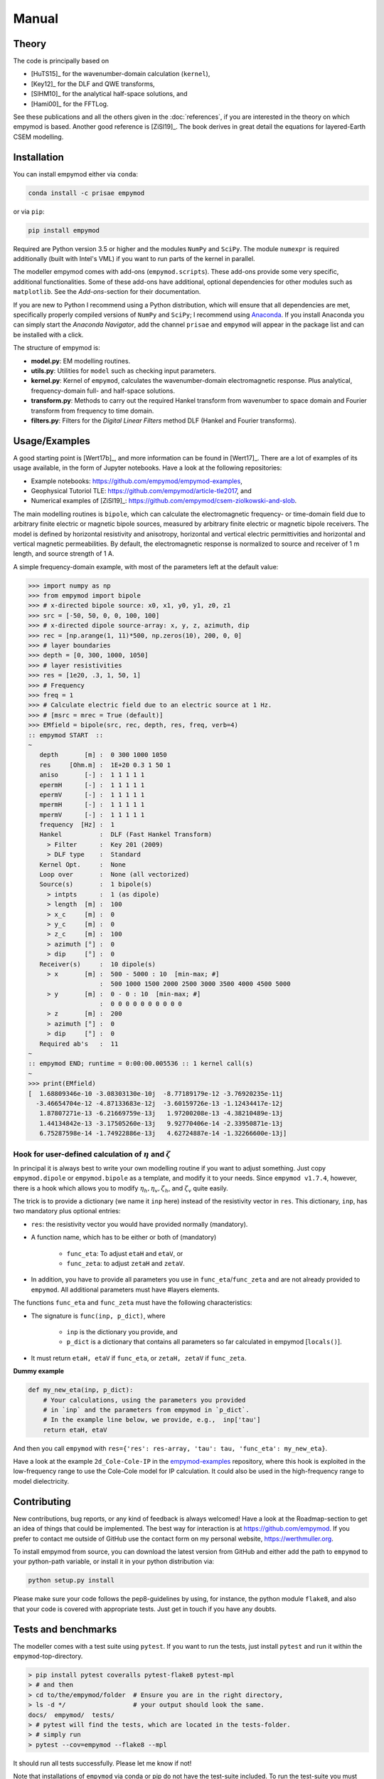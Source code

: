 Manual
######

Theory
------

The code is principally based on

- [HuTS15]_ for the wavenumber-domain calculation (``kernel``),
- [Key12]_ for the DLF and QWE transforms,
- [SlHM10]_ for the analytical half-space solutions, and
- [Hami00]_ for the FFTLog.

See these publications and all the others given in the :doc:`references`, if
you are interested in the theory on which empymod is based. Another good
reference is [ZiSl19]_. The book derives in great detail the equations for
layered-Earth CSEM modelling.


Installation
------------

You can install empymod either via ``conda``:

.. code-block:: console

   conda install -c prisae empymod

or via ``pip``:

.. code-block:: console

   pip install empymod

Required are Python version 3.5 or higher and the modules ``NumPy`` and
``SciPy``. The module ``numexpr`` is required additionally (built with Intel's
VML) if you want to run parts of the kernel in parallel.

The modeller empymod comes with add-ons (``empymod.scripts``). These add-ons
provide some very specific, additional functionalities. Some of these add-ons
have additional, optional dependencies for other modules such as
``matplotlib``. See the *Add-ons*-section for their documentation.

If you are new to Python I recommend using a Python distribution, which will
ensure that all dependencies are met, specifically properly compiled versions
of ``NumPy`` and ``SciPy``; I recommend using `Anaconda
<https://www.anaconda.com/download>`_. If you install Anaconda you can simply
start the *Anaconda Navigator*, add the channel ``prisae`` and ``empymod`` will
appear in the package list and can be installed with a click.


The structure of empymod is:

- **model.py**: EM modelling routines.
- **utils.py**: Utilities for ``model`` such as checking input parameters.
- **kernel.py**: Kernel of ``empymod``, calculates the wavenumber-domain
  electromagnetic response. Plus analytical, frequency-domain full- and
  half-space solutions.
- **transform.py**: Methods to carry out the required Hankel transform from
  wavenumber to space domain and Fourier transform from frequency to time
  domain.
- **filters.py**: Filters for the *Digital Linear Filters* method DLF (Hankel
  and Fourier transforms).


Usage/Examples
--------------

A good starting point is [Wert17b]_, and more information can be found in
[Wert17]_. There are a lot of examples of its usage available, in the form of
Jupyter notebooks. Have a look at the following repositories:

- Example notebooks: https://github.com/empymod/empymod-examples,
- Geophysical Tutoriol TLE: https://github.com/empymod/article-tle2017, and
- Numerical examples of [ZiSl19]_:
  https://github.com/empymod/csem-ziolkowski-and-slob.

The main modelling routines is ``bipole``, which can calculate the
electromagnetic frequency- or time-domain field due to arbitrary finite
electric or magnetic bipole sources, measured by arbitrary finite electric or
magnetic bipole receivers. The model is defined by horizontal resistivity and
anisotropy, horizontal and vertical electric permittivities and horizontal and
vertical magnetic permeabilities. By default, the electromagnetic response is
normalized to source and receiver of 1 m length, and source strength of 1 A.

A simple frequency-domain example, with most of the parameters left at the
default value:

.. code-block:: python

    >>> import numpy as np
    >>> from empymod import bipole
    >>> # x-directed bipole source: x0, x1, y0, y1, z0, z1
    >>> src = [-50, 50, 0, 0, 100, 100]
    >>> # x-directed dipole source-array: x, y, z, azimuth, dip
    >>> rec = [np.arange(1, 11)*500, np.zeros(10), 200, 0, 0]
    >>> # layer boundaries
    >>> depth = [0, 300, 1000, 1050]
    >>> # layer resistivities
    >>> res = [1e20, .3, 1, 50, 1]
    >>> # Frequency
    >>> freq = 1
    >>> # Calculate electric field due to an electric source at 1 Hz.
    >>> # [msrc = mrec = True (default)]
    >>> EMfield = bipole(src, rec, depth, res, freq, verb=4)
    :: empymod START  ::
    ~
       depth       [m] :  0 300 1000 1050
       res     [Ohm.m] :  1E+20 0.3 1 50 1
       aniso       [-] :  1 1 1 1 1
       epermH      [-] :  1 1 1 1 1
       epermV      [-] :  1 1 1 1 1
       mpermH      [-] :  1 1 1 1 1
       mpermV      [-] :  1 1 1 1 1
       frequency  [Hz] :  1
       Hankel          :  DLF (Fast Hankel Transform)
         > Filter      :  Key 201 (2009)
         > DLF type    :  Standard
       Kernel Opt.     :  None
       Loop over       :  None (all vectorized)
       Source(s)       :  1 bipole(s)
         > intpts      :  1 (as dipole)
         > length  [m] :  100
         > x_c     [m] :  0
         > y_c     [m] :  0
         > z_c     [m] :  100
         > azimuth [°] :  0
         > dip     [°] :  0
       Receiver(s)     :  10 dipole(s)
         > x       [m] :  500 - 5000 : 10  [min-max; #]
                       :  500 1000 1500 2000 2500 3000 3500 4000 4500 5000
         > y       [m] :  0 - 0 : 10  [min-max; #]
                       :  0 0 0 0 0 0 0 0 0 0
         > z       [m] :  200
         > azimuth [°] :  0
         > dip     [°] :  0
       Required ab's   :  11
    ~
    :: empymod END; runtime = 0:00:00.005536 :: 1 kernel call(s)
    ~
    >>> print(EMfield)
    [  1.68809346e-10 -3.08303130e-10j  -8.77189179e-12 -3.76920235e-11j
      -3.46654704e-12 -4.87133683e-12j  -3.60159726e-13 -1.12434417e-12j
       1.87807271e-13 -6.21669759e-13j   1.97200208e-13 -4.38210489e-13j
       1.44134842e-13 -3.17505260e-13j   9.92770406e-14 -2.33950871e-13j
       6.75287598e-14 -1.74922886e-13j   4.62724887e-14 -1.32266600e-13j]


Hook for user-defined calculation of :math:`\eta` and :math:`\zeta`
'''''''''''''''''''''''''''''''''''''''''''''''''''''''''''''''''''

In principal it is always best to write your own modelling routine if you want
to adjust something. Just copy ``empymod.dipole`` or ``empymod.bipole`` as a
template, and modify it to your needs. Since ``empymod v1.7.4``, however, there
is a hook which allows you to modify :math:`\eta_h, \eta_v, \zeta_h`, and
:math:`\zeta_v` quite easily.

The trick is to provide a dictionary (we name it ``inp`` here) instead of the
resistivity vector in ``res``. This dictionary, ``inp``, has two mandatory plus
optional entries:

- ``res``: the resistivity vector you would have provided normally (mandatory).
- A function name, which has to be either or both of (mandatory)

    - ``func_eta``: To adjust ``etaH`` and ``etaV``, or
    - ``func_zeta``: to adjust ``zetaH`` and ``zetaV``.

- In addition, you have to provide all parameters you use in
  ``func_eta``/``func_zeta`` and are not already provided to ``empymod``. All
  additional parameters must have #layers elements.

The functions ``func_eta`` and ``func_zeta`` must have the following
characteristics:

- The signature is ``func(inp, p_dict)``, where

    - ``inp`` is the dictionary you provide, and
    - ``p_dict`` is a dictionary that contains all parameters so far calculated
      in empymod [``locals()``].

- It must return ``etaH, etaV`` if ``func_eta``, or ``zetaH, zetaV`` if
  ``func_zeta``.

**Dummy example**

.. code-block:: python

    def my_new_eta(inp, p_dict):
        # Your calculations, using the parameters you provided
        # in `inp` and the parameters from empymod in `p_dict`.
        # In the example line below, we provide, e.g.,  inp['tau']
        return etaH, etaV

And then you call ``empymod`` with ``res={'res': res-array, 'tau': tau,
'func_eta': my_new_eta}``.

Have a look at the example ``2d_Cole-Cole-IP`` in the `empymod-examples
<https://github.com/empymod/empymod-examples>`_ repository, where this hook is
exploited in the low-frequency range to use the Cole-Cole model for IP
calculation. It could also be used in the high-frequency range to model
dielectricity.


Contributing
------------

New contributions, bug reports, or any kind of feedback is always welcomed!
Have a look at the Roadmap-section to get an idea of things that could be
implemented. The best way for interaction is at https://github.com/empymod.
If you prefer to contact me outside of GitHub use the contact form on my
personal website, https://werthmuller.org.

To install empymod from source, you can download the latest version from GitHub
and either add the path to ``empymod`` to your python-path variable, or install
it in your python distribution via:

.. code-block:: console

   python setup.py install

Please make sure your code follows the pep8-guidelines by using, for instance,
the python module ``flake8``, and also that your code is covered with
appropriate tests. Just get in touch if you have any doubts.


Tests and benchmarks
--------------------

The modeller comes with a test suite using ``pytest``. If you want to run the
tests, just install ``pytest`` and run it within the ``empymod``-top-directory.

.. code-block:: console

    > pip install pytest coveralls pytest-flake8 pytest-mpl
    > # and then
    > cd to/the/empymod/folder  # Ensure you are in the right directory,
    > ls -d */                  # your output should look the same.
    docs/  empymod/  tests/
    > # pytest will find the tests, which are located in the tests-folder.
    > # simply run
    > pytest --cov=empymod --flake8 --mpl

It should run all tests successfully. Please let me know if not!

Note that installations of ``empymod`` via conda or pip do not have the
test-suite included. To run the test-suite you must download ``empymod`` from
GitHub.

There is also a benchmark suite using *airspeed velocity*, located in the
`empymod/empymod-asv <https://github.com/empymod/empymod-asv>`_-repository. The
results of my machine can be found in the `empymod/empymod-bench
<https://github.com/empymod/empymod-bench>`_, its rendered version at
`empymod.github.io/empymod-asv <https://empymod.github.io/empymod-asv>`_.


Transforms
----------

Included **Hankel transforms**:

- Digital Linear Filters *DLF*
- Quadrature with Extrapolation *QWE*
- Adaptive quadrature *QUAD*

Included **Fourier transforms**:

- Digital Linear Filters *DLF*
- Quadrature with Extrapolation *QWE*
- Logarithmic Fast Fourier Transform *FFTLog*
- Fast Fourier Transform *FFT*


Digital Linear Filters
''''''''''''''''''''''
The module ``empymod.filters`` comes with many DLFs for the Hankel and the
Fourier transform. If you want to export one of these filters to plain ascii
files you can use the ``tofile``-routine of each filter:

.. code-block:: python

    >>> import empymod
    >>> # Load a filter
    >>> filt = empymod.filters.wer_201_2018()
    >>> # Save it to pure ascii-files
    >>> filt.tofile()
    >>> # This will save the following three files:
    >>> #    ./filters/wer_201_2018_base.txt
    >>> #    ./filters/wer_201_2018_j0.txt
    >>> #    ./filters/wer_201_2018_j1.txt

Similarly, if you want to use an own filter you can do that as well. The filter
base and the filter coefficient have to be stored in separate files:

.. code-block:: python

    >>> import empymod
    >>> # Create an empty filter;
    >>> # Name has to be the base of the text files
    >>> filt = empymod.filters.DigitalFilter('my-filter')
    >>> # Load the ascii-files
    >>> filt.fromfile()
    >>> # This will load the following three files:
    >>> #    ./filters/my-filter_base.txt
    >>> #    ./filters/my-filter_j0.txt
    >>> #    ./filters/my-filter_j1.txt
    >>> # and store them in filt.base, filt.j0, and filt.j1.

The path can be adjusted by providing ``tofile`` and ``fromfile`` with a
``path``-argument.


FFTLog
''''''

FFTLog is the logarithmic analogue to the Fast Fourier Transform FFT originally
proposed by [Talm78]_. The code used by ``empymod`` was published in Appendix B
of [Hami00]_ and is publicly available at `casa.colorado.edu/~ajsh/FFTLog
<http://casa.colorado.edu/~ajsh/FFTLog>`_. From the ``FFTLog``-website:

*FFTLog is a set of fortran subroutines that compute the fast Fourier or Hankel
(= Fourier-Bessel) transform of a periodic sequence of logarithmically spaced
points.*

FFTlog can be used for the Hankel as well as for the Fourier Transform, but
currently ``empymod`` uses it only for the Fourier transform. It uses a
simplified version of the python implementation of FFTLog, ``pyfftlog``
(`github.com/prisae/pyfftlog <https://github.com/prisae/pyfftlog>`_).

[HaJo88]_ proposed a logarithmic Fourier transform (abbreviated by the authors
as LFT) for electromagnetic geophysics, also based on [Talm78]_. I do not know
if Hamilton was aware of the work by Haines and Jones. The two publications
share as reference only the original paper by Talman, and both cite a
publication of Anderson; Hamilton cites [Ande82]_, and Haines and Jones cite
[Ande79]_. Hamilton probably never heard of Haines and Jones, as he works in
astronomy, and Haines and Jones was published in the *Geophysical Journal*.

Logarithmic FFTs are not widely used in electromagnetics, as far as I know,
probably because of the ease, speed, and generally sufficient precision of the
digital filter methods with sine and cosine transforms ([Ande75]_). However,
comparisons show that FFTLog can be faster and more precise than digital
filters, specifically for responses with source and receiver at the interface
between air and subsurface. Credit to use FFTLog in electromagnetics goes to
David Taylor who, in the mid-2000s, implemented FFTLog into the forward
modellers of the company Multi-Transient ElectroMagnetic (MTEM Ltd, later
Petroleum Geo-Services PGS). The implementation was driven by land responses,
where FFTLog can be much more precise than the filter method for very early
times.


Notes on Fourier Transform
''''''''''''''''''''''''''

The Fourier transform to obtain the space-time domain impulse response from the
complex-valued space-frequency response can be calculated by either a
cosine transform with the real values, or a sine transform with the imaginary
part,

.. math::

    E(r, t)^\text{Impulse} &= \ \frac{2}{\pi}\int^\infty_0 \Re[E(r, \omega)]\
                        \cos(\omega t)\ \text{d}\omega \ , \\
            &= -\frac{2}{\pi}\int^\infty_0 \Im[E(r, \omega)]\
                \sin(\omega t)\ \text{d}\omega \ ,

see, e.g., [Ande75]_ or [Key12]_. Quadrature-with-extrapolation, FFTLog, and
obviously the sine/cosine-transform all make use of this split.

To obtain the step-on response the frequency-domain result is first divided
by :math:`\mathrm{i}\omega`, in the case of the step-off response it is
additionally multiplied by -1. The impulse-response is the time-derivative of
the step-response,

.. math::

    E(r, t)^\text{Impulse} =
                        \frac{\partial\ E(r, t)^\text{step}}{\partial t}\ .

Using :math:`\frac{\partial}{\partial t} \Leftrightarrow \mathrm{i}\omega` and
going the other way, from impulse to step, leads to the divison by
:math:`\mathrm{i}\omega`. (This only holds because we define in accordance with
the causality principle that :math:`E(r, t \le 0) = 0`).

With the sine/cosine transform (``ft='ffht'/'sin'/'cos'``) you can choose which
one you want for the impulse responses. For the switch-on response, however,
the sine-transform is enforced, and equally the cosine transform for the
switch-off response. This is because these two do not need to now the field at
time 0, :math:`E(r, t=0)`.

The Quadrature-with-extrapolation and FFTLog are hard-coded to use the cosine
transform for step-off responses, and the sine transform for impulse and
step-on responses. The FFT uses the full complex-valued response at the moment.

For completeness sake, the step-on response is given by

.. math::

    E(r, t)^\text{Step-on} = - \frac{2}{\pi}\int^\infty_0
                            \Im\left[\frac{E(r,\omega)}{\mathrm{i}
                            \omega}\right]\
                            \sin(\omega t)\ \text{d}\omega \ ,

and the step-off by

.. math::

    E(r, t)^\text{Step-off} = - \frac{2}{\pi}\int^\infty_0
                             \Re\left[\frac{E(r,\omega)}{\mathrm{i}
                             \omega}\right]\
                             \cos(\omega t)\ \text{d}\omega \ .


Laplace domain
''''''''''''''

It is also possible to calculate the response in the **Laplace domain**, by
using a real value for :math:`s` instead of the complex value
:math:`\mathrm{i}\omega``. This simplifies the problem from complex numbers to
real numbers. However, the transform from Laplace-to-time domain is not as
robust as the transform from frequency-to-time domain, and is currently not
implemented in ``empymod``. To calculate Laplace-domain responses instead
of frequency-domain responses simply provide negative frequency values. If all
provided frequencies :math:`f` are negative then :math:`s` is set to :math:`-f`
instead of the frequency-domain :math:`s=2\mathrm{i}\pi f`.


Note on speed, memory, and accuracy
-----------------------------------

There is the usual trade-off between speed, memory, and accuracy. Very
generally speaking we can say that the *DLF* is faster than *QWE*, but *QWE* is
much easier on memory usage. *QWE* allows you to control the accuracy. A
standard quadrature in the form of *QUAD* is also provided. *QUAD* is generally
orders of magnitudes slower, and more fragile depending on the input arguments.
However, it can provide accurate results where *DLF* and *QWE* fail.

Parts of the kernel can run in parallel using `numexpr`. This option is
activated by setting ``opt='parallel'`` (see subsection :ref:`Parallelisation
<parallelisation>`). It is switched off by default.


Memory
''''''
By default ``empymod`` will try to carry out the calculation in one go, without
looping. If your model has many offsets and many frequencies this can be heavy
on memory usage. Even more so if you are calculating time-domain responses for
many times. If you are running out of memory, you should use either
``loop='off'`` or ``loop='freq'`` to loop over offsets or frequencies,
respectively. Use ``verb=3`` to see how many offsets and how many frequencies
are calculated internally.



Depths, Rotation, and Bipole
''''''''''''''''''''''''''''
**Depths**: Calculation of many source and receiver positions is fastest if
they remain at the same depth, as they can be calculated in one kernel-call. If
depths do change, one has to loop over them. Note: Sources or receivers placed
on a layer interface are considered in the upper layer.

**Rotation**: Sources and receivers aligned along the principal axes x, y, and
z can be calculated in one kernel call. For arbitrary oriented di- or bipoles,
3 kernel calls are required. If source and receiver are arbitrary oriented,
9 (3x3) kernel calls are required.

**Bipole**: Bipoles increase the calculation time by the amount of integration
points used. For a source and a receiver bipole with each 5 integration points
you need 25 (5x5) kernel calls. You can calculate it in 1 kernel call if you
set both integration points to 1, and therefore calculate the bipole as if they
were dipoles at their centre.

**Example**: For 1 source and 10 receivers, all at the same depth, 1 kernel
call is required.  If all receivers are at different depths, 10 kernel calls
are required. If you make source and receivers bipoles with 5 integration
points, 250 kernel calls are required.  If you rotate the source arbitrary
horizontally, 500 kernel calls are required. If you rotate the receivers too,
in the horizontal plane, 1'000 kernel calls are required. If you rotate the
receivers also vertically, 1'500 kernel calls are required. If you rotate the
source vertically too, 2'250 kernel calls are required. So your calculation
will take 2'250 times longer! No matter how fast the kernel is, this will take
a long time. Therefore carefully plan how precise you want to define your
source and receiver bipoles.

.. table:: Example as a table for comparison: 1 source, 10 receiver (one or
           many frequencies).

    +----------------+--------+-------+------+-------+-------+------+---------+
    |                |    source bipole      |        receiver bipole         |
    +================+========+=======+======+=======+=======+======+=========+
    |**kernel calls**| intpts |azimuth|  dip |intpts |azimuth|  dip | diff. z |
    +----------------+--------+-------+------+-------+-------+------+---------+
    |              1 |      1 |  0/90 | 0/90 |     1 |  0/90 | 0/90 |       1 |
    +----------------+--------+-------+------+-------+-------+------+---------+
    |             10 |      1 |  0/90 | 0/90 |     1 |  0/90 | 0/90 |      10 |
    +----------------+--------+-------+------+-------+-------+------+---------+
    |            250 |      5 |  0/90 | 0/90 |     5 |  0/90 | 0/90 |      10 |
    +----------------+--------+-------+------+-------+-------+------+---------+
    |            500 |      5 |  arb. | 0/90 |     5 |  0/90 | 0/90 |      10 |
    +----------------+--------+-------+------+-------+-------+------+---------+
    |           1000 |      5 |  arb. | 0/90 |     5 |  arb. | 0/90 |      10 |
    +----------------+--------+-------+------+-------+-------+------+---------+
    |           1500 |      5 |  arb. | 0/90 |     5 |  arb. | arb. |      10 |
    +----------------+--------+-------+------+-------+-------+------+---------+
    |           2250 |      5 |  arb. | arb. |     5 |  arb. | arb. |      10 |
    +----------------+--------+-------+------+-------+-------+------+---------+


.. _parallelisation:

Parallelisation
'''''''''''''''
If ``opt = 'parallel'``, six (*) of the most time-consuming statements are
calculated by using the ``numexpr`` package
(https://github.com/pydata/numexpr/wiki/Numexpr-Users-Guide).  These statements
are all in the ``kernel``-functions ``greenfct``, ``reflections``, and
``fields``, and all involve :math:`\Gamma` in one way or another, often
calculating square roots or exponentials. As :math:`\Gamma` has dimensions
(#frequencies, #offsets, #layers, #lambdas), it can become fairly big.

The package ``numexpr`` has to be built with Intel's VML, otherwise it won't be
used. You can check if it uses VML with

.. code-block:: python

    >>> import numexpr
    >>> numexpr.use_vml

The module ``numexpr`` uses by default all available cores up to a maximum of
8. You can change this behaviour to a lower or a higher value with the
following command (in the example it is changed to 4):

.. code-block:: python

    >>> import numexpr
    >>> numexpr.set_num_threads(4)

This parallelisation will make ``empymod`` faster (by using more threads) if
you calculate a lot of offsets/frequencies at once, but slower for few
offsets/frequencies. Best practice is to check first which one is faster. (You
can use the benchmark-notebook in the `empymod/empymod-examples
<https://github.com/empymod/empymod-examples>`_-repository.)

(*) These statements are (following the notation of [HuTS15]_): :math:`\Gamma`
(below eq. 19); :math:`W^{u, d}_n` (eq. 74), :math:`r^\pm_n` (eq. 65);
:math:`R^\pm_n` (eq. 64); :math:`P^{u, d; \pm}_s` (eq. 81); :math:`M_s` (eq.
82), and their corresponding bar-ed versions provided in the appendix (e.g.
:math:`\bar{\Gamma}`). In big models, more than 95 % of the calculation is
spent in the calculation of these six equations, and most of the time therefore
in ``np.sqrt`` and ``np.exp``, or generally in ``numpy``-``ufuncs`` which are
implemented and executed in compiled C-code. For smaller models or if
transforms with interpolations are used then all the other parts also start to
play a role. However, those models generally execute comparably fast.


Lagged Convolution and Splined Transforms
'''''''''''''''''''''''''''''''''''''''''
Both Hankel and Fourier DLF have three options, which can be controlled via
the ``htarg['pts_per_dec']`` and ``ftarg['pts_per_dec']`` parameters:

    - ``pts_per_dec=0`` : *Standard DLF*;
    - ``pts_per_dec<0`` : *Lagged Convolution DLF*: Spacing defined by filter
      base, interpolation is carried out in the input domain;
    - ``pts_per_dec>0`` : *Splined DLF*: Spacing defined by ``pts_per_dec``,
      interpolation is carried out in the output domain.

Similarly, interpolation can be used for ``QWE`` by setting ``pts_per_dec`` to
a value bigger than 0.

The Lagged Convolution and Splined options should be used with caution, as they
use interpolation and are therefore less precise than the standard version.
However, they can significantly speed up *QWE*, and massively speed up *DLF*.
Additionally, the interpolated versions minimizes memory requirements a lot.
Speed-up is greater if all source-receiver angles are identical. Note that
setting ``pts_per_dec`` to something else than 0 to calculate only one offset
(Hankel) or only one time (Fourier) will be slower than using the standard
version. Similarly, the standard version is usually the fastest when using the
``parallel`` option (``numexpr``).

*QWE*: Good speed-up is also achieved for *QWE* by setting ``maxint`` as low as
possible. Also, the higher ``nquad`` is, the higher the speed-up will be.

*DLF*: Big improvements are achieved for long DLF-filters and for many
offsets/frequencies (thousands).

.. warning::

    Keep in mind that setting ``pts_per_dec`` to something else than 0 uses
    interpolation, and is therefore not as accurate as the standard version.
    Use with caution and always compare with the standard version to verify
    if you can apply interpolation to your problem at hand!

Be aware that *QUAD* (Hankel transform) *always* use the splined version and
*always* loops over offsets. The Fourier transforms *FFTlog*, *QWE*, and *FFT*
always use interpolation too, either in the frequency or in the time domain.
With the *DLF* Fourier transform (sine and cosine transforms) you can choose
between no interpolation and interpolation (splined or lagged).

The splined versions of *QWE* check whether the ratio of any two adjacent
intervals is above a certain threshold (steep end of the wavenumber or
frequency spectrum). If it is, it carries out *QUAD* for this interval instead
of *QWE*. The threshold is stored in ``diff_quad``, which can be changed within
the parameter ``htarg`` and ``ftarg``.

For a graphical explanation of the differences between standard DLF, lagged
convolution DLF, and splined DLF for the Hankel and the Fourier transforms
see the notebook ``7a_DLF-Standard-Lagged-Splined`` in the
`empymod-examples <https://github.com/empymod/empymod-examples>`_ repository.

Looping
'''''''
By default, you can calculate many offsets and many frequencies
all in one go, vectorized (for the *DLF*), which is the default. The ``loop``
parameter gives you the possibility to force looping over frequencies or
offsets. This parameter can have severe effects on both runtime and memory
usage. Play around with this factor to find the fastest version for your
problem at hand. It ALWAYS loops over frequencies if ``ht = 'QWE'/'QUAD'`` or
if ``ht = 'FHT'`` and ``pts_per_dec!=0`` (Lagged Convolution or Splined Hankel
DLF). All vectorized is very fast if there are few offsets or few frequencies.
If there are many offsets and many frequencies, looping over the smaller of the
two will be faster. Choosing the right looping together with ``opt =
'parallel'`` can have a huge influence.


Vertical components and ``xdirect``
'''''''''''''''''''''''''''''''''''
Calculating the direct field in the wavenumber-frequency domain
(``xdirect=False``; the default) is generally faster than calculating it in the
frequency-space domain (``xdirect=True``).

However, using ``xdirect = True`` can improve the result (if source and
receiver are in the same layer) to calculate:

    - the vertical electric field due to a vertical electric source,
    - configurations that involve vertical magnetic components (source or
      receiver),
    - all configurations when source and receiver depth are exactly the same.

The Hankel transforms methods are having sometimes difficulties transforming
these functions.


Time-domain land CSEM
'''''''''''''''''''''
The derivation, as it stands, has a near-singular behaviour in the
wavenumber-frequency domain when :math:`\kappa^2 = \omega^2\epsilon\mu`. This
can be a problem for land-domain CSEM calculations if source and receiver are
located at the surface between air and subsurface. Because most transforms do
not sample the wavenumber-frequency domain sufficiently to catch this
near-singular behaviour (hence not smooth), which then creates noise at early
times where the signal should be zero. To avoid the issue simply set
``epermH[0] = epermV[0] = 0``, hence the relative electric permittivity of the
air to zero. This trick obviously uses the diffusive approximation for the
air-layer, it therefore will not work for very high frequencies (e.g., GPR
calculations).

This trick works fine for all horizontal components, but not so much for the
vertical component. But then it is not feasible to have a vertical source or
receiver *exactly* at the surface. A few tips for these cases: The receiver can
be put pretty close to the surface (a few millimeters), but the source has to
be put down a meter or two, more for the case of vertical source AND receiver,
less for vertical source OR receiver. The results are generally better if the
source is put deeper than the receiver. In either case, the best is to first
test the survey layout against the analytical result (using
``empymod.analytical`` with ``solution='dhs'``) for a half-space, and
subsequently model more complex cases.


License
-------

Copyright 2016-2019 The empymod Developers.

Licensed under the Apache License, Version 2.0 (the "License");
you may not use this file except in compliance with the License.
You may obtain a copy of the License at

    http://www.apache.org/licenses/LICENSE-2.0

Unless required by applicable law or agreed to in writing, software
distributed under the License is distributed on an "AS IS" BASIS,
WITHOUT WARRANTIES OR CONDITIONS OF ANY KIND, either express or implied.
See the License for the specific language governing permissions and
limitations under the License.

See the ``LICENSE``- and ``NOTICE``-files on GitHub for more information.
